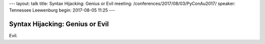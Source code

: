 ---
layout: talk
title: Syntax Hijacking: Genius or Evil
meeting: /conferences/2017/08/03/PyConAu2017/
speaker: Tennessee Leewenburg
begin: 2017-08-05 11:25
---

Syntax Hijacking: Genius or Evil
================================
Evil.
